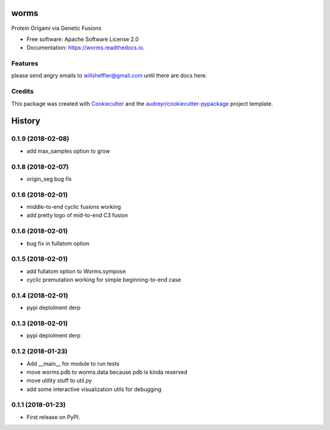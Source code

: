 =====
worms
=====


.. image:: https://img.shields.io/pypi/v/worms.svg
        :target: https://pypi.python.org/pypi/worms

.. image:: https://img.shields.io/travis/willsheffler/worms.svg
        :target: https://travis-ci.org/willsheffler/worms

.. image:: https://readthedocs.org/projects/worms/badge/?version=latest
        :target: https://worms.readthedocs.io/en/latest/?badge=latest
        :alt: Documentation Status

.. image:: https://pyup.io/repos/github/willsheffler/worms/shield.svg
     :target: https://pyup.io/repos/github/willsheffler/worms/
     :alt: Updates



Protein Origami via Genetic Fusions


.. image:: https://lh5.googleusercontent.com/9OQLQnMD1IRah4lSRZtROkiLuabY6oclGnGhkGJhsT-gfiFBo_uAQyu-EOxRXziC75iiMpPkTBxmYxE214Si=w2177-h1945
    :width: 300px


* Free software: Apache Software License 2.0
* Documentation: https://worms.readthedocs.io.


Features
--------

please send angry emails to willsheffler@gmail.com until there are docs here.

Credits
---------

This package was created with Cookiecutter_ and the `audreyr/cookiecutter-pypackage`_ project template.

.. _Cookiecutter: https://github.com/audreyr/cookiecutter
.. _`audreyr/cookiecutter-pypackage`: https://github.com/audreyr/cookiecutter-pypackage



=======
History
=======

0.1.9 (2018-02-08)
------------------

* add max_samples option to grow

0.1.8 (2018-02-07)
------------------

* origin_seg bug fix

0.1.6 (2018-02-01)
------------------

* middle-to-end cyclic fusions working
* add pretty logo of mid-to-end C3 fusion

0.1.6 (2018-02-01)
------------------

* bug fix in fullatom option

0.1.5 (2018-02-01)
------------------

* add fullatom option to Worms.sympose
* cyclic premutation working for simple beginning-to-end case

0.1.4 (2018-02-01)
------------------

* pypi deplolment derp

0.1.3 (2018-02-01)
------------------

* pypi deplolment derp

0.1.2 (2018-01-23)
------------------

* Add __main__ for module to run tests
* move worms.pdb to worms.data because pdb is kinda reserved
* move utility stuff to util.py
* add some interactive visualization utils for debugging

0.1.1 (2018-01-23)
------------------

* First release on PyPI.


